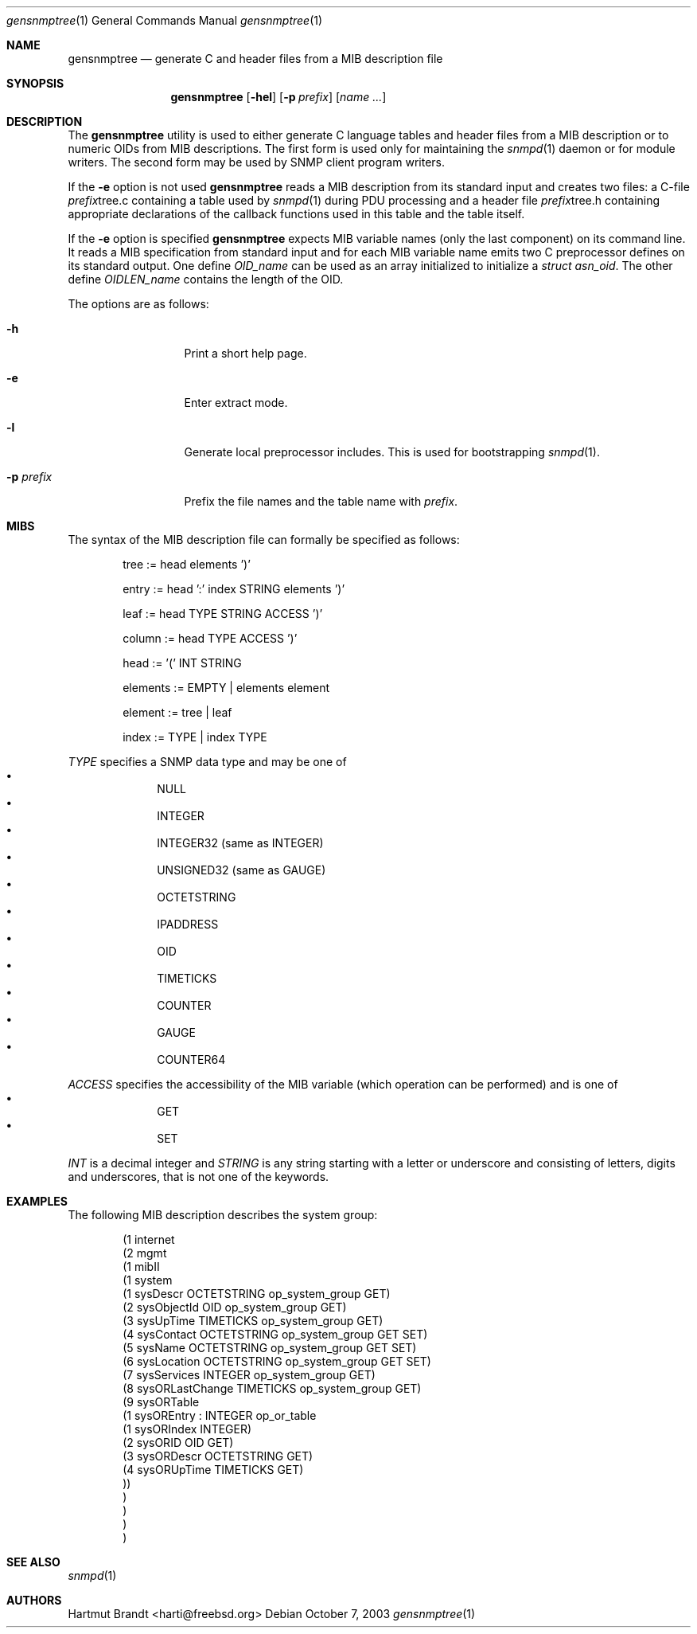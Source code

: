 .\"
.\" Copyright (c) 2001-2003
.\"	Fraunhofer Institute for Open Communication Systems (FhG Fokus).
.\"	All rights reserved.
.\"
.\" Redistribution of this software and documentation and use in source and
.\" binary forms, with or without modification, are permitted provided that
.\" the following conditions are met:
.\"
.\" 1. Redistributions of source code or documentation must retain the above
.\"    copyright notice, this list of conditions and the following disclaimer.
.\" 2. Redistributions in binary form must reproduce the above copyright
.\"    notice, this list of conditions and the following disclaimer in the
.\"    documentation and/or other materials provided with the distribution.
.\" 3. Neither the name of the Institute nor the names of its contributors
.\"    may be used to endorse or promote products derived from this software
.\"    without specific prior written permission.
.\"
.\" THIS SOFTWARE AND DOCUMENTATION IS PROVIDED BY FRAUNHOFER FOKUS
.\" AND ITS CONTRIBUTORS ``AS IS'' AND ANY EXPRESS OR IMPLIED WARRANTIES,
.\" INCLUDING, BUT NOT LIMITED TO, THE IMPLIED WARRANTIES OF MERCHANTABILITY AND
.\" FITNESS FOR A PARTICULAR PURPOSE ARE DISCLAIMED.  IN NO EVENT SHALL
.\" FRAUNHOFER FOKUS OR ITS CONTRIBUTORS  BE LIABLE FOR ANY DIRECT, INDIRECT,
.\" INCIDENTAL, SPECIAL, EXEMPLARY, OR CONSEQUENTIAL DAMAGES (INCLUDING, BUT NOT
.\" LIMITED TO, PROCUREMENT OF SUBSTITUTE GOODS OR SERVICES; LOSS OF USE, DATA,
.\" OR PROFITS; OR BUSINESS INTERRUPTION) HOWEVER CAUSED AND ON ANY THEORY OF
.\" LIABILITY, WHETHER IN CONTRACT, STRICT LIABILITY, OR TORT (INCLUDING
.\" NEGLIGENCE OR OTHERWISE) ARISING IN ANY WAY OUT OF THE USE OF THIS SOFTWARE,
.\" EVEN IF ADVISED OF THE POSSIBILITY OF SUCH DAMAGE.
.\"
.\" $Begemot: bsnmp/gensnmptree/gensnmptree.1,v 1.2 2003/12/03 09:56:57 hbb Exp $
.\"
.\" Author: Harti Brandt <harti@freebsd.org>
.\"
.Dd October 7, 2003
.Dt gensnmptree 1
.Os
.Sh NAME
.Nm gensnmptree
.Nd "generate C and header files from a MIB description file"
.Sh SYNOPSIS
.Nm
.Op Fl hel
.Op Fl p Ar prefix
.Op Ar name Ar ...
.Sh DESCRIPTION
The
.Nm
utility is used to either generate C language tables and header files from
a MIB description or to numeric OIDs from MIB descriptions. The first form
is used only for maintaining the
.Xr snmpd 1
daemon or for module writers.
The second form may be used by SNMP client program writers.
.Pp
If the
.Fl e
option is not used
.Nm
reads a MIB description from its standard input and creates two files: a
C-file
.Ar prefix Ns tree.c
containing a table used by
.Xr snmpd 1
during PDU processing
and a header file
.Ar prefix Ns tree.h
containing appropriate declarations of the callback functions used in this table
and the table itself.
.Pp
If the
.Fl e
option is specified
.Nm
expects MIB variable names (only the last component) on its command line.
It reads a MIB specification from standard input and for each MIB variable
name emits two C preprocessor defines on its standard output. One define
.Va OID_ Ns Ar name
can be used as an array initialized to initialize a
.Va struct asn_oid .
The other define
.Va OIDLEN_ Ns Ar name
contains the length of the OID.
.Pp
The options are as follows:
.Bl -tag -width ".Fl d Ar argument"
.It Fl h
Print a short help page.
.It Fl e
Enter extract mode.
.It Fl l
Generate local preprocessor includes. This is used for bootstrapping
.Xr snmpd 1 .
.It Fl p Ar prefix
Prefix the file names and the table name with
.Ar prefix .
.El
.Sh MIBS
The syntax of the MIB description file can formally be specified as follows:
.Bd -unfilled -offset indent
tree := head elements ')'

entry := head ':' index STRING elements ')'

leaf := head TYPE STRING ACCESS ')'

column := head TYPE ACCESS ')'

head := '(' INT STRING

elements := EMPTY | elements element

element := tree | leaf

index := TYPE | index TYPE
.Ed
.Pp
.Ar TYPE
specifies a SNMP data type and may be one of
.Bl -bullet -offset indent -compact
.It
NULL
.It
INTEGER
.It
INTEGER32 (same as INTEGER)
.It
UNSIGNED32 (same as GAUGE)
.It
OCTETSTRING
.It
IPADDRESS
.It
OID
.It
TIMETICKS
.It
COUNTER
.It
GAUGE
.It
COUNTER64
.El
.Pp
.Ar ACCESS
specifies the accessibility of the MIB variable (which operation can be
performed) and is one of
.Bl -bullet -offset indent -compact
.It
GET
.It
SET
.El
.Pp
.Ar INT
is a decimal integer and
.Ar STRING
is any string starting with a letter or underscore and consisting of
letters, digits and underscores, that is not one of the keywords.
.Sh EXAMPLES
The following MIB description describes the system group:
.Bd -literal -offset indent
(1 internet
  (2 mgmt
    (1 mibII
      (1 system
        (1 sysDescr OCTETSTRING op_system_group GET)
        (2 sysObjectId OID op_system_group GET)
        (3 sysUpTime TIMETICKS op_system_group GET)
        (4 sysContact OCTETSTRING op_system_group GET SET)
        (5 sysName OCTETSTRING op_system_group GET SET)
        (6 sysLocation OCTETSTRING op_system_group GET SET)
        (7 sysServices INTEGER op_system_group GET)
        (8 sysORLastChange TIMETICKS op_system_group GET)
        (9 sysORTable
          (1 sysOREntry : INTEGER op_or_table
            (1 sysORIndex INTEGER)
            (2 sysORID OID GET)
            (3 sysORDescr OCTETSTRING GET)
            (4 sysORUpTime TIMETICKS GET)
        ))
      )
    )
  )
)
.Ed
.Sh SEE ALSO
.Xr snmpd 1
.Sh AUTHORS
.An Hartmut Brandt Aq harti@freebsd.org

